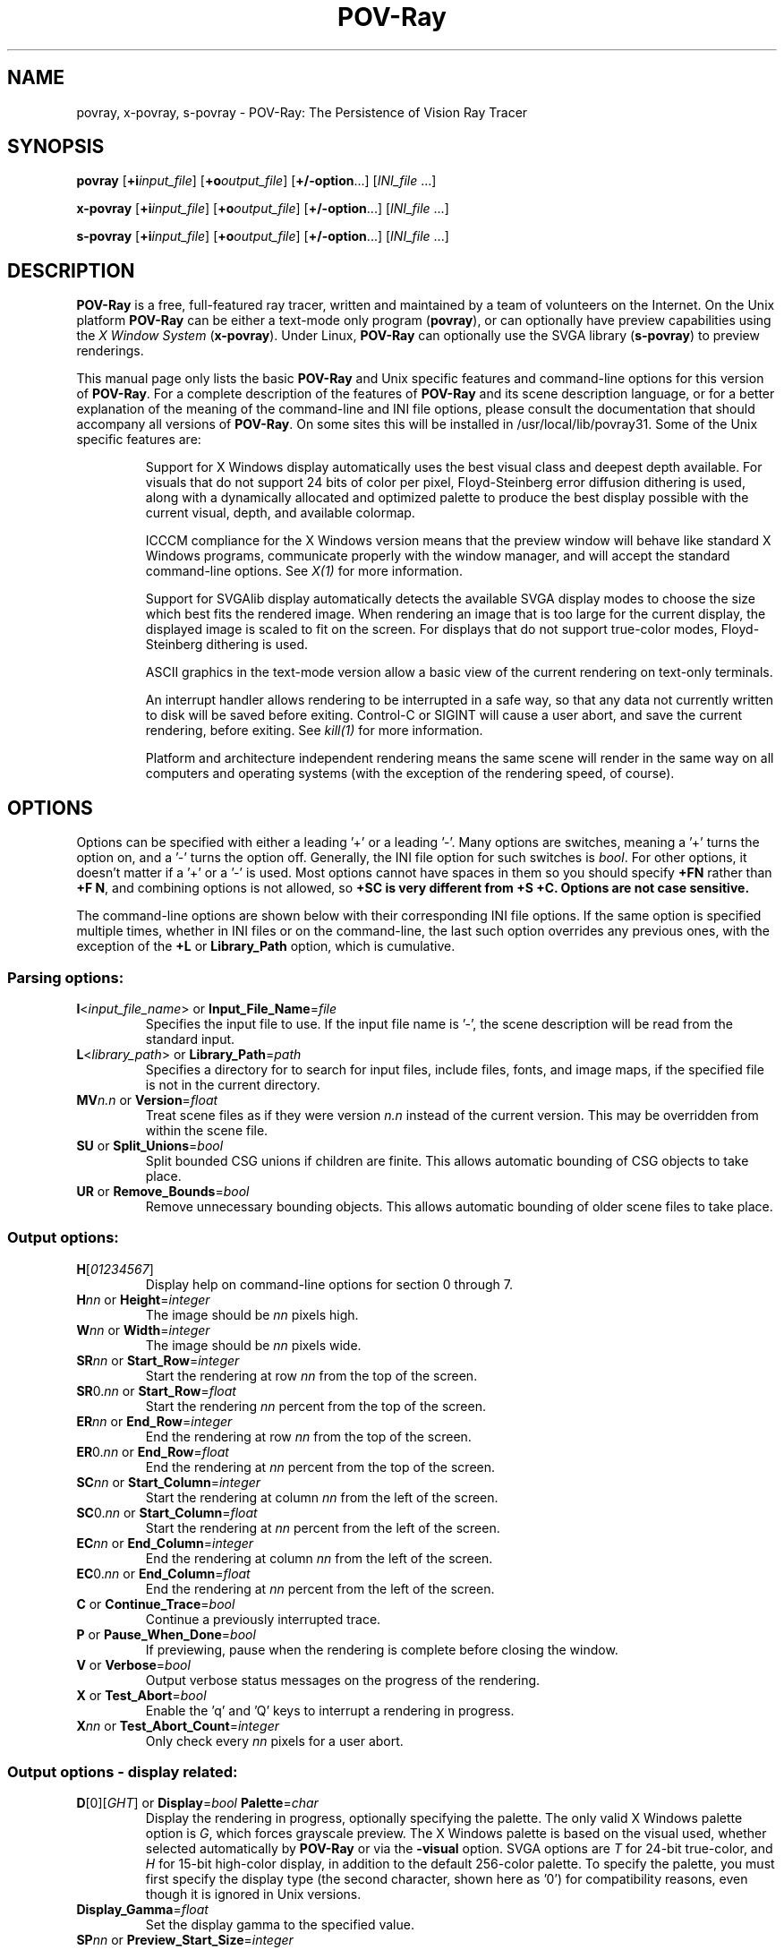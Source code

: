 .TH POV\-Ray 1 "21 November 1999" "POV\-Team" "Version 3.1g" \" -*- nroff -*-
.\" man page written by Andreas Dilger, updated by Mark Gordon
.\"

.SH NAME
povray, x\-povray, s\-povray \- POV\-Ray: The Persistence of Vision Ray Tracer 

.SH SYNOPSIS
\fBpovray\fP [\fB+i\fP\fIinput_file\fP] [\fB+o\fP\fIoutput_file\fP]
[\fB+/\-option\fP...] [\fIINI_file\fP ...]
.LP
\fBx\-povray\fP [\fB+i\fP\fIinput_file\fP] [\fB+o\fP\fIoutput_file\fP]
[\fB+/\-option\fP...] [\fIINI_file\fP ...]
.LP
\fBs\-povray\fP [\fB+i\fP\fIinput_file\fP] [\fB+o\fP\fIoutput_file\fP]
[\fB+/\-option\fP...] [\fIINI_file\fP ...]


.SH DESCRIPTION
\fBPOV\-Ray\fP is a free, full\-featured ray tracer, written and maintained
by a team of volunteers on the Internet.  On the Unix platform \fBPOV\-Ray\fP 
can be either a text\-mode only program (\fBpovray\fP), or can optionally 
have preview capabilities using the \fIX Window System\fP (\fBx\-povray\fP).  
Under Linux, \fBPOV\-Ray\fP can optionally use the SVGA library 
(\fBs\-povray\fP) to preview renderings.
.LP
This manual page only lists the basic \fBPOV\-Ray\fP and Unix specific
features and command\-line options for this version of \fBPOV\-Ray\fP.
For a complete description of the features of \fBPOV\-Ray\fP and its scene
description language, or for a better explanation of the meaning of the
command\-line and INI file options, please consult the documentation
that should accompany all versions of \fBPOV\-Ray\fP.  On some sites this
will be installed in /usr/local/lib/povray31.  Some of the Unix specific
features are:
.IP
Support for X Windows display automatically uses the best visual class
and deepest depth available.  For visuals that do not support 24 bits of
color per pixel, Floyd\-Steinberg error diffusion dithering is used, along
with a dynamically allocated and optimized palette to produce the best
display possible with the current visual, depth, and available colormap.
.IP
ICCCM compliance for the X Windows version means that the preview window
will behave like standard X Windows programs, communicate properly with
the window manager, and will accept the standard command\-line options.
See \fIX(1)\fP for more information.
.IP
Support for SVGAlib display automatically detects the available SVGA
display modes to choose the size which best fits the rendered image.
When rendering an image that is too large for the current display,
the displayed image is scaled to fit on the screen.  For displays that
do not support true\-color modes, Floyd\-Steinberg dithering is used.
.IP
ASCII graphics in the text\-mode version allow a basic view of
the current rendering on text\-only terminals.
.IP
An interrupt handler allows rendering to be interrupted in a safe way,
so that any data not currently written to disk will be saved before
exiting.  Control\-C or SIGINT will cause a user abort, and save the
current rendering, before exiting.  See \fIkill(1)\fP for more information.
.IP
Platform and architecture independent rendering means the same scene
will render in the same way on all computers and operating systems
(with the exception of the rendering speed, of course).

.SH OPTIONS
Options can be specified with either a leading '+' or a leading '\-'.
Many options are switches, meaning a '+' turns the option on, and a '\-'
turns the option off.  Generally, the INI file option for such switches
is \fIbool\fP.  For other options, it doesn't matter if a '+' or a '\-' 
is used.  Most options cannot have spaces in them so you should specify 
\fB+FN\fP rather than \fB+F N\fP, and combining options is not allowed, 
so \fB+SC\fB is very different from \fB+S +C\fP. Options are not case 
sensitive.
.LP
The command\-line options are shown below with their corresponding INI
file options.  If the same option is specified multiple times, whether
in INI files or on the command\-line, the last such option overrides any
previous ones, with the exception of the \fB+L\fP or \fBLibrary_Path\fP
option, which is cumulative.

.SS Parsing options:
.TP
\fBI\fP<\fIinput_file_name\fP> or \fBInput_File_Name\fP=\fIfile\fP
Specifies the input file to use.  If the input file name is '\-', the
scene description will be read from the standard input.
.TP
\fBL\fP<\fIlibrary_path\fP> or \fBLibrary_Path\fP=\fIpath\fP
Specifies a directory for to search for input files, include files,
fonts, and image maps, if the specified file is not in the current
directory.
.TP
\fBMV\fP\fIn.n\fP or \fBVersion\fP=\fIfloat\fP
Treat scene files as if they were version \fIn.n\fP instead of the
current version.  This may be overridden from within the scene file.
.TP
\fBSU\fP or \fBSplit_Unions\fP=\fIbool\fP
Split bounded CSG unions if children are finite.  This allows automatic
bounding of CSG objects to take place.
.TP
\fBUR\fP or \fBRemove_Bounds\fP=\fIbool\fP
Remove unnecessary bounding objects.  This allows automatic bounding of
older scene files to take place.

.SS Output options:
.TP
\fBH\fP[\fI01234567\fP]
Display help on command\-line options for section 0 through 7.
.TP
\fBH\fP\fInn\fP or \fBHeight\fP=\fIinteger\fP
The image should be \fInn\fP pixels high.
.TP
\fBW\fP\fInn\fP or \fBWidth\fP=\fIinteger\fP
The image should be \fInn\fP pixels wide.
.TP
\fBSR\fP\fInn\fP or \fBStart_Row\fP=\fIinteger\fP
Start the rendering at row \fInn\fP from the top of the screen.
.TP
\fBSR\fP0.\fInn\fP or \fBStart_Row\fP=\fIfloat\fP
Start the rendering \fInn\fP percent from the top of the screen.
.TP
\fBER\fP\fInn\fP or \fBEnd_Row\fP=\fIinteger\fP
End the rendering at row \fInn\fP from the top of the screen.
.TP
\fBER\fP0.\fInn\fP or \fBEnd_Row\fP=\fIfloat\fP
End the rendering at \fInn\fP percent from the top of the screen.
.TP
\fBSC\fP\fInn\fP or \fBStart_Column\fP=\fIinteger\fP
Start the rendering at column \fInn\fP from the left of the screen.
.TP
\fBSC\fP0.\fInn\fP or \fBStart_Column\fP=\fIfloat\fP
Start the rendering at \fInn\fP percent from the left of the screen.
.TP
\fBEC\fP\fInn\fP or \fBEnd_Column\fP=\fIinteger\fP
End the rendering at column \fInn\fP from the left of the screen.
.TP
\fBEC\fP0.\fInn\fP or \fBEnd_Column\fP=\fIfloat\fP
End the rendering at \fInn\fP percent from the left of the screen.
.TP
\fBC\fP or \fBContinue_Trace\fP=\fIbool\fP
Continue a previously interrupted trace.
.TP
\fBP\fP or \fBPause_When_Done\fP=\fIbool\fP
If previewing, pause when the rendering is complete before closing the window.
.TP
\fBV\fP or \fBVerbose\fP=\fIbool\fP
Output verbose status messages on the progress of the rendering.
.TP
\fBX\fP or \fBTest_Abort\fP=\fIbool\fP
Enable the 'q' and 'Q' keys to interrupt a rendering in progress.
.TP
\fBX\fP\fInn\fP or \fBTest_Abort_Count\fP=\fIinteger\fP
Only check every \fInn\fP pixels for a user abort.

.SS Output options \- display related:
.TP
\fBD\fP[0][\fIGHT\fP] or \fBDisplay\fP=\fIbool\fP  \fBPalette\fP=\fIchar\fP
Display the rendering in progress, optionally specifying the palette.
The only valid X Windows palette option is \fIG\fP, which forces
grayscale preview.  The X Windows palette is based on the visual used,
whether selected automatically by \fBPOV\-Ray\fP or via the \fB\-visual\fP
option.  SVGA options are \fIT\fP for 24\-bit true\-color, and \fIH\fP
for 15\-bit high\-color display, in addition to the default 256\-color
palette.  To specify the palette, you must first specify the display
type (the second character, shown here as '0') for compatibility reasons,
even though it is ignored in Unix versions.
.TP
\fBDisplay_Gamma\fP=\fIfloat\fP
Set the display gamma to the specified value.
.TP
\fBSP\fP\fInn\fP or \fBPreview_Start_Size\fP=\fIinteger\fP
Start mosaic preview with blocks \fInn\fP pixels square.
.TP
\fBEP\fP\fInn\fP or \fBPreview_End_Size\fP=\fIinteger\fP
End mosaic preview with blocks \fInn\fP pixels square.
.TP
\fBUD\fP or \fBDraw_Vistas\fP=\fIbool\fP
Draw vista rectangles before rendering.

.SS Output options \- file related:
.TP
\fBB\fP\fInn\fP or \fBBuffer_Output\fP=\fIbool\fP \fBBuffer_Size\fP=\fIinteger\fP
Use an output buffer \fInn\fP kilobytes in size.
.TP
\fBF\fP[\fICNPT\fP][\fIn\fP] or \fBOutput_to_File\fP=\fIbool\fP \fBOutput_File_Type\fP=\fIchar\fP
Store the rendered image using one of the available formats, namely
\fIC\fPompressed TGA, P\fIN\fPG, \fIP\fPPM, and \fIT\fPGA.
PNG format supports the \fIn\fP option to specify the number of
bits per color, where 5 <= \fIn\fP <= 16.
.TP
\fBO\fP<\fIoutput_file\fP> or \fBOutput_File_Name\fP=\fIfile\fP
Write the output to the file named \fIoutput_file\fP, or the standard
output if '\-' is given as the output file name.
.TP
\fBHT\fP[\fICNPTX\fP] or \fBHistogram_Type\fP=\fIchar\fP
Create a CPU utilization histogram image in format \fIx\fP.  Available
formats are \fIC\fPomma\-separated values (CSV), P\fIN\fPG grayscale,
\fIP\fPPM POV heightfield, uncompressed \fIT\fPGA POV heightfield, or
\fIX\fP for no histogram generation.
.TP
\fBHN\fP\fI<histogram_file_name>\fP or \fBHistogram_Name\fP=\fIfile\fP
Output the histogram to the specified file.
.TP
\fBHS\fP\fIx.y\fP or \fBHistogram_Grid_Size\fP=\fIfloat\fP
Divide the histogram into \fIx\fP columns and \fIy\fP rows of buckets.

.SS Tracing options:
.TP
\fBMB\fP\fInn\fP or \fBBounding\fP=\fIbool\fP \fBBounding_Threshold\fP=\fIinteger\fP
Use automatic bounding slabs if more than \fInn\fP objects are in the scene.
.TP
\fBQ\fP\fIn\fP or \fBQuality\fP=\fIinteger\fP
Render at quality \fIn\fP.  Qualities range from \fI0\fP for rough images
and \fI9\fP for complete ray\-tracing and textures, and \fI10\fP and \fI11\fP
add radiosity.
.TP
\fBQR\fP or \fBRadiosity\fP=\fIbool\fP
Turn on radiosity.
.TP
\fBA\fP0.\fIn\fP or \fBAntialias\fP=\fIbool\fP \fBAntialias_Threshold\fP=\fIinteger\fP
Do antialiasing on the pixels until the difference between adjacent pixels
is less that 0.\fIn\fP, or the maximum recursion depth is reached.
.TP
\fBAM\fP\fIn\fP or \fBSampling_Method\fP=\fIinteger\fP
Specify the method of antialiasing used, non\-adaptive (\fIn\fP = 1), or
adaptive antialiasing (\fIn\fP = 2).
.TP
\fBJ\fP\fIn.n\fP or \fBJitter\fP=\fIbool\fP \fBJitter_Amount\fP=\fIfloat\fP
Specify maximum radius, in pixels, that antialiased samples should be
jittered from their true centers.
.TP
\fBR\fP\fIn\fP or \fBAntialias_Depth\fP=\fIinteger\fP
Set the maximum recursion depth for antialiased pixel sub\-sampling.
.TP
\fBUL\fP or \fBLight_Buffer\fP=\fIbool\fP
Use light buffer to speed up rendering.
.TP
\fBUV\fP or \fBVista_Buffer\fP=\fIbool\fP
Use vista buffer to speed up rendering.

.SS Animation options:
.TP
\fBK\fP\fIn.n\fP or \fBClock\fP=\fIfloat\fP
Render a single frame of an animation with the clock value \fIn.n\fP,
typically used in external animation loops.
.TP
\fBKFI\fP\fInn\fP or \fBInitial_Frame\fP=\fIinteger\fP
Specify the initial frame number for an animation, using an internal 
animation loop.  The default is 1.
.TP
\fBKFF\fP\fInn\fP or \fBFinal_Frame\fP=\fIinteger\fP
Specify the final frame number for an animation.  This must be set at a
value other that 1 in order to render multiple frames at once (i.e. an
internal animation loop).
.TP
\fBKI\fP\fIn.n\fP or \fBInitial_Clock\fP=\fIfloat\fP
Specify the clock value for the initial frame of an animation.
.TP
\fBKF\fP\fIn.n\fP or \fBFinal_Clock\fP=\fIfloat\fP
Specify the clock value for the frame final of an animation.
.TP
\fBSF\fP\fInn\fP or \fBSubset_Start_Frame\fP=\fIinteger\fP
Render a subset of frames from an animation, starting at frame \fInn\fP.
.TP
\fBSF\fP\fInn\fP or \fBSubset_Start_Frame\fP=\fIfloat\fP
Render a subset of frames from an animation, starting \fInn\fP percent
into the animation.
.TP
\fBEF\fP\fInn\fP or \fBSubset_End_Frame\fP=\fIinteger\fP
Render a subset of frames from an animation, stopping at frame \fInn\fP.
.TP
\fBEF\fP\fInn\fP or \fBSubset_End_Frame\fP=\fIfloat\fP
Render a subset of frames from an animation, stopping \fInn\fP percent
into the animation.
.TP
\fBKC\fP or \fBCyclic_Animation\fP=\fIbool\fP
Generate clock values for a cyclic animation.
.TP
\fBUF\fP or \fBField_Render\fP=\fIbool\fP
Render alternate frames using odd/even fields, suitable for interlaced output.
.TP
\fBUO\fP or \fBOdd_Field\fP=\fIbool\fP
Start a field rendered animation on the odd field, rather than the even field.

.SS Shell Out:
.TP
\fBPre_Scene_Command\fP=\fIcommand line\fP
Execute the specified command line before the scene is rendered. This
option may only be used from INI files.
.TP
\fBPre_Frame_Command\fP=\fIcommand line\fP
Execute the specified command line before the frame is rendered. This
option may only be used from INI files.
.TP
\fBPost_Scene_Command\fP=\fIcommand line\fP
Execute the specified command line after the scene is rendered. This
option may only be used from INI files.
.TP
\fBPost_Frame_Command\fP=\fIcommand line\fP
Execute the specified command line after the frame is rendered. This
option may only be used from INI files.
.TP
\fBUser_Abort_Command\fP=\fIcommand line\fP
Execute the specified command line when the user aborts POV\-Ray. This
option may only be used from INI files.
.TP
\fBFatal_Error_Command\fP=\fIcommand line\fP
Execute the specified command line when POV\-Ray has a fatal error. This
option may only be used from INI files.

.SS
\fBCommand-line Substitutions\fP
The following substitutions are available for use within command lines:
.TP
\fB%h\fP
Height of image in pixels
.TP
\fB%k\fP
Clock value of this frame
.TP
\fB%n\fP
Frame number of this frame
.TP
\fB%o\fP
Output file name with extension and embedded frame number if any
.TP
\fB%s\fP
Scene name derived by stripping path and extension from input name
.TP
\fB%w\fP
Width of image in pixels
.TP
\fB%%\fP
A single % sign.

.SS
\fBShell Command Return Actions\fP
These options can be used within INI files to specify actions to take
based on return codes from shell commands.
.TP
\fBPre_Scene_Return\fP=\fIreturn action\fP
Set pre\-scene return actions
.TP
\fBPre_Frame_Return\fP=\fIreturn action\fP
Set pre\-frame return actions
.TP
\fBPost_Scene_Return\fP=\fIreturn action\fP
Set post\-scene return actions
.TP
\fBPost_Frame_Return\fP=\fIreturn action\fP
Set post\-frame return actions
.TP
\fBUser_Abort_Return\fP=\fIreturn action\fP
Set user abort return actions
.TP
\fBFatal_Error_Return\fP=\fIreturn action\fP
Set fatal error return actions

.SS Return Actions:
Return actions are specified by a single letter.  The possible actions are:
.TP
\fBI\fP
Ignore the code
.TP
\fBS\fP
Skip one step
.TP
\fBA\fP
All steps skipped
.TP
\fBQ\fP
Quit POV\-Ray immediately
.TP
\fBU\fP
Generate a user abort in POV\-Ray
.TP
\fBF\fP
Generate a fatal error in POV\-Ray

.SS Redirecting options:
.TP
\fBGI<name>\fP or \fBCreate_Ini\fP=\fIbool\fP or \fBCreate_Ini\fP=\fIfile\fP
Write all INI parameters to a file named after the input scene file, or 
one with the specified name.
.TP
\fBG\fP[\fIADFRSW\fP] or \fB<Stream>_Console\fP=\fIbool\fP
Write the specified stream to the console.  The streams are \fIA\fPll (except 
status), \fID\fPebug, \fIF\fPatal, \fIR\fPender, \fIS\fPtatistics, and 
\fIW\fParning.
.TP
\fBG\fP[\fIADFRSW\fP]<name> or \fB<Stream>_File\fP=\fIbool\fP or \fB<Stream>_File\fP=\fIfile\fP
Write the specified stream to the console and/or the specified file.  The 
streams are \fIA\fPll (except status), \fID\fPebug, \fIF\fPatal, \fIR\fPender, 
\fIS\fPtatistics, and \fIW\fParning.

.SS X Windows options
In addition to the standard command\-line options, the X Windows version
recognizes additional command\-line switches.  See \fIX(1)\fP for a
complete description of these options.
.TP
\fB\-display\fP <\fIdisplay_name\fP>
Display preview on \fIdisplay_name\fP rather than the default display.
This is meant to be used to change the display to a remote host.  The
normal dispay option \fB+d\fP is still valid.
.TP
\fB\-geometry\fP  [\fIWIDTH\fPx\fIHEIGHT\fP][+\fIXOFF\fP+\fIYOFF\fP]
Render the image with \fIWIDTH\fP and \fIHEIGHT\fP as the dimensions,
and locate the window \fIXOFF\fP from the left edge, and \fIYOFF\fP from
the top edge of the screen (or if negative the right and bottom edges
respectively).  The \fIWIDTH\fP and \fIHEIGHT\fP, if given, override any
previous \fBW\fP\fInn\fP and \fBH\fP\fInn\fP settings.
.TP
\fB\-help\fP
Display the X Windows specific options.  Use \fB\-H\fP by itself on the
command\-line to output the general \fBPOV\-Ray\fP options.
.TP
\fB\-icon\fP
Start the preview window as an icon.
.TP
\fB\-title\fP <\fIwindow_title\fP>
Override the default preview window title with \fIwindow_title\fP.
.TP
\fB\-visual\fP <\fIvisual_type\fP>
Use the deepest visual of \fIvisual_type\fP, if available, instead of
the visual automatically selected visual.  Valid visuals are StaticGray,
GrayScale, StaticColor, PseudoColor, TrueColor, or DirectColor.

.SH RESOURCES
Currently no X resource or app\-default files are supported for the X
Windows options.

.SH FILES
.LP
\fBPOV\-Ray\fP version 3.1 includes a modification which causes the 
\fIpovray.ini\fP in the current directory to override the individual 
setting in \fI.povrayrc\fP, \fBPOV\-Ray\fP now looks for initial 
configuration information, like the Library_Path settings, which gives 
the location for the standard include files, first in the environment 
variable \fI$POVINI\fP, then in \fI./povray.ini\fP, then in 
\fI$HOME/.povrayrc\fP, then in 
\fI/usr/local/lib/povray31/povray.ini\fP, which directory can be changed at 
compile\-time by modifying POVLIBDIR in the makefile.
.LP
POVLEGAL.DOC should be accompany all installations of \fBPOV\-Ray\fP,
and outlines specific conditions and restrictions on the \fBPOV\-Ray\fP
software.  A condition of POVLEGAL.DOC requires that documentation, INI,
and scene files be available to all users of \fBPOV\-Ray\fP  They are
often installed in /usr/local/lib/povray31, but may be in other locations
on some systems.
.LP
The most recent version of \fBPOV\-Ray\fP and its documentation can always
be retrieved via anonymous FTP at ftp.povray.org, or via HTTP at
http://www.povray.org/, as well as many other locations.

.SH SEE ALSO
X(1), kill(1)

.SH COPYRIGHT
\fBPOV\-Ray\fP is Copyright (C) 1991, 1999 the POV\-Ray Development Team.
Although it is distributed as freeware, it is \fBNOT PUBLIC DOMAIN\fP
software.  \fBPOV\-Ray\fP is subject to the restrictions as defined in
POVLEGAL.DOC.
.LP
\fIX Windows\fP is Copyright (C) 1984 \- 1991 the Massachusetts
Institute of Technology, and also Copyright (C) 1992 \- 1996
the X Consortium, Inc.

.SH TRADEMARKS
\fIPersistence of Vision\fP, \fIPOV\-Ray\fP, and \fIPOV\-Help\fP are
registered trademarks of the POV\-Ray Development Team.

.SH BUGS
The SVGA version does not currently generate an optimized grayscale
palette for grayscale preview, so displays using the \fIG\fP
palette option will use very few gray levels, and a few non\-gray
colors.
.LP
Before reporting a bug to the authors, you should make sure you
have the latest version of the software, in case the bug has already
been fixed.  There are a large number of \fBPOV\-Ray\fP users on the
USENET newsgroup comp.graphics.rendering.raytracing that may be able
to help you with your problem.  If you are having problems compiling,
installing, or running the software, you should seek help locally or
on USENET, rather than from the authors.
.LP
If you have a repeatable bug in the most recent version, try to isolate
the bug in the smallest scene file possible.  The POV\-Ray Team
Co\-ordinator is Chris Young and can be reached at 
team-coord@povray.org. Do not send large binary or uuencoded 
files to Chris without first asking permission to do so.  

.SH AUTHORS
The primary developers, in alphabetical order are:
.LP
  Steve Anger        Dieter Bayer       Chris Cason
  Chris Dailey       Andreas Dilger     Steve Demlow
  Alexander Enzmann  Dan Farmer         Timothy Wegner
  Chris Young
.LP
Major contributing authors, in alphabetical order are:
.LP
  Steve A. Bennett   David K. Buck      Aaron A. Collins
  Pascal Massimino   Jim McElhiney      Douglas Muir
  Bill Pulver        Robert Skinner     Zsolt Szalavari
  Scott Taylor       Drew Wells
.LP
Other authors are listed in the documentation.

.SH ACKNOWLEDGEMENT
\fBPOV\-Ray\fP is based on DKBTrace 2.12 by David K. Buck and
Aaron A. Collins.





